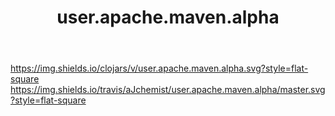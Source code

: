 #+TITLE: user.apache.maven.alpha


[[https://clojars.org/user.apache.maven.alpha][https://img.shields.io/clojars/v/user.apache.maven.alpha.svg?style=flat-square]]
[[https://travis-ci.org/aJchemist/user.apache.maven.alpha][https://img.shields.io/travis/aJchemist/user.apache.maven.alpha/master.svg?style=flat-square]]
